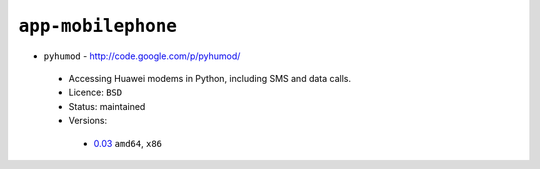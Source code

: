 ``app-mobilephone``
-------------------

* ``pyhumod`` - http://code.google.com/p/pyhumod/

 * Accessing Huawei modems in Python, including SMS and data calls.
 * Licence: ``BSD``
 * Status: maintained
 * Versions:

  * `0.03 <https://github.com/JNRowe/jnrowe-misc/blob/master/app-mobilephone/pyhumod/pyhumod-0.03.ebuild>`__  ``amd64``, ``x86``

